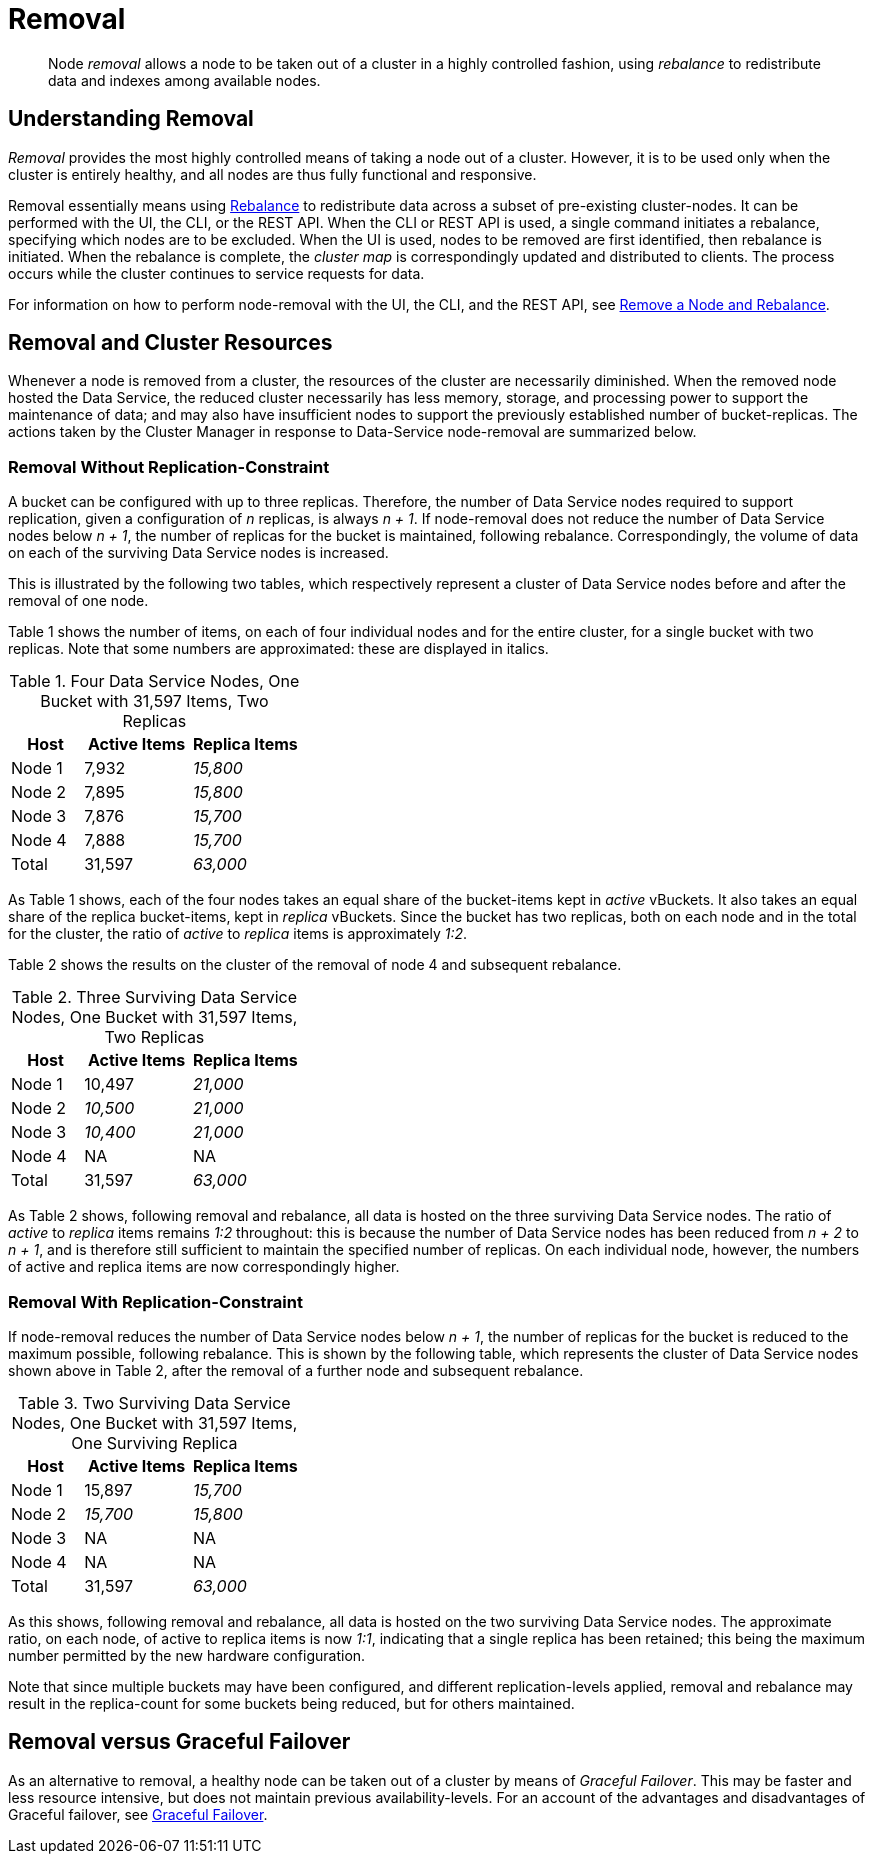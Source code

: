 = Removal

[abstract]
Node _removal_ allows a node to be taken out of a cluster in a highly controlled fashion, using _rebalance_ to redistribute data and indexes among available nodes.

[#understanding-removal]
== Understanding Removal

_Removal_ provides the most highly controlled means of taking a node out of a cluster.
However, it is to be used only when the cluster is entirely healthy, and all nodes are thus fully functional and responsive.

Removal essentially means using xref:learn:clusters-and-availability/rebalance.adoc[Rebalance] to redistribute data across a subset of pre-existing cluster-nodes.
It can be performed with the UI, the CLI, or the REST API.
When the CLI or REST API is used, a single command initiates a rebalance, specifying which nodes are to be excluded.
When the UI is used, nodes to be removed are first identified, then rebalance is initiated.
When the rebalance is complete, the _cluster map_ is correspondingly updated and distributed to clients.
The process occurs while the cluster continues to service requests for data.

For information on how to perform node-removal with the UI, the CLI, and the REST API, see xref:manage:manage-nodes/remove-node-and-rebalance.adoc[Remove a Node and Rebalance].

[#removal-and-cluster-resources]
== Removal and Cluster Resources

Whenever a node is removed from a cluster, the resources of the cluster are necessarily diminished.
When the removed node hosted the Data Service, the reduced cluster necessarily has less memory, storage, and processing power to support the maintenance of data; and may also have insufficient nodes to support the previously established number of bucket-replicas.
The actions taken by the Cluster Manager in response to Data-Service node-removal are summarized below.

[#removal-without-replication-constraint]
=== Removal Without Replication-Constraint

A bucket can be configured with up to three replicas.
Therefore, the number of Data Service nodes required to support replication, given a configuration of _n_ replicas, is always _n + 1_.
If node-removal does not reduce the number of Data Service nodes below _n + 1_, the number of replicas for the bucket is maintained, following rebalance.
Correspondingly, the volume of data on each of the surviving Data Service nodes is increased.

This is illustrated by the following two tables, which respectively represent a cluster of Data Service nodes before and after the removal of one node.

Table 1 shows the number of items, on each of four individual nodes and for the entire cluster, for a single bucket with two replicas. Note that some numbers are approximated: these are displayed in italics.

.Four Data Service Nodes, One Bucket with 31,597 Items, Two Replicas
[cols="2,3,3"]
|===
| Host | Active Items | Replica Items

| Node 1
| 7,932
| _15,800_

| Node 2
| 7,895
| _15,800_

| Node 3
| 7,876
| _15,700_

| Node 4
| 7,888
| _15,700_

| Total
| 31,597
| _63,000_

|===

As Table 1 shows, each of the four nodes takes an equal share of the bucket-items kept in _active_ vBuckets.
It also takes an equal share of the replica bucket-items, kept in _replica_ vBuckets.
Since the bucket has two replicas, both on each node and in the total for the cluster, the ratio of _active_ to _replica_ items is approximately _1:2_.

Table 2 shows the results on the cluster of the removal of node 4 and subsequent rebalance.

.Three Surviving Data Service Nodes, One Bucket with 31,597 Items, Two Replicas
[cols="2,3,3"]
|===
| Host | Active Items | Replica Items

| Node 1
| 10,497
| _21,000_

| Node 2
| _10,500_
| _21,000_

| Node 3
| _10,400_
| _21,000_

| Node 4
| NA
| NA

| Total
| 31,597
| _63,000_

|===

As Table 2 shows, following removal and rebalance, all data is hosted on the three surviving Data Service nodes.
The ratio of _active_ to _replica_ items remains _1:2_ throughout: this is because the number of Data Service nodes has been reduced from _n + 2_ to _n + 1_, and is therefore still sufficient to maintain the specified number of replicas.
On each individual node, however, the numbers of active and replica items are now correspondingly higher.

[#removal-with-replication-constraint]
=== Removal With Replication-Constraint

If node-removal reduces the number of Data Service nodes below _n + 1_, the number of replicas for the bucket is reduced to the maximum possible, following rebalance.
This is shown by the following table, which represents the cluster of Data Service nodes shown above in Table 2, after the removal of a further node and subsequent rebalance.

.Two Surviving Data Service Nodes, One Bucket with 31,597 Items, One Surviving Replica
[cols="2,3,3"]
|===
| Host | Active Items | Replica Items

| Node 1
| 15,897
| _15,700_

| Node 2
| _15,700_
| _15,800_

| Node 3
| NA
| NA

| Node 4
| NA
| NA

| Total
| 31,597
| _63,000_

|===

As this shows, following removal and rebalance, all data is hosted on the two surviving Data Service nodes.
The approximate ratio, on each node, of active to replica items is now _1:1_, indicating that a single replica has been retained; this being the maximum number permitted by the new hardware configuration.

Note that since multiple buckets may have been configured, and different replication-levels applied, removal and rebalance may result in the replica-count for some buckets being reduced, but for others maintained.

[#removal-versus-graceful-failover]
== Removal versus Graceful Failover

As an alternative to removal, a healthy node can be taken out of a cluster by means of _Graceful Failover_.
This may be faster and less resource intensive, but does not maintain previous availability-levels.
For an account of the advantages and disadvantages of Graceful failover, see xref:learn:clusters-and-availability/graceful-failover.adoc#advantages-and-disadvantages[Graceful Failover].
